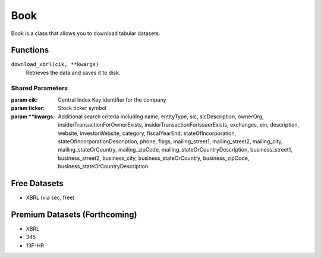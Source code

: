 Book
====

Book is a class that allows you to download tabular datasets.

Functions
---------

``download_xbrl(cik, **kwargs)``
    Retrieves the data and saves it to disk.

Shared Parameters
~~~~~~~~~~~~~~~~~
:param cik: Central Index Key identifier for the company
:param ticker: Stock ticker symbol
:param \**kwargs: Additional search criteria including name, entityType, sic, sicDescription, 
                ownerOrg, insiderTransactionForOwnerExists, insiderTransactionForIssuerExists, 
                exchanges, ein, description, website, investorWebsite, category, 
                fiscalYearEnd, stateOfIncorporation, stateOfIncorporationDescription, phone, 
                flags, mailing_street1, mailing_street2, mailing_city, mailing_stateOrCountry, 
                mailing_zipCode, mailing_stateOrCountryDescription, business_street1, 
                business_street2, business_city, business_stateOrCountry, business_zipCode, 
                business_stateOrCountryDescription
    

Free Datasets
-------------
* XBRL (via sec, free)

Premium Datasets (Forthcoming)
------------------------------
* XBRL
* 345
* 13F-HR